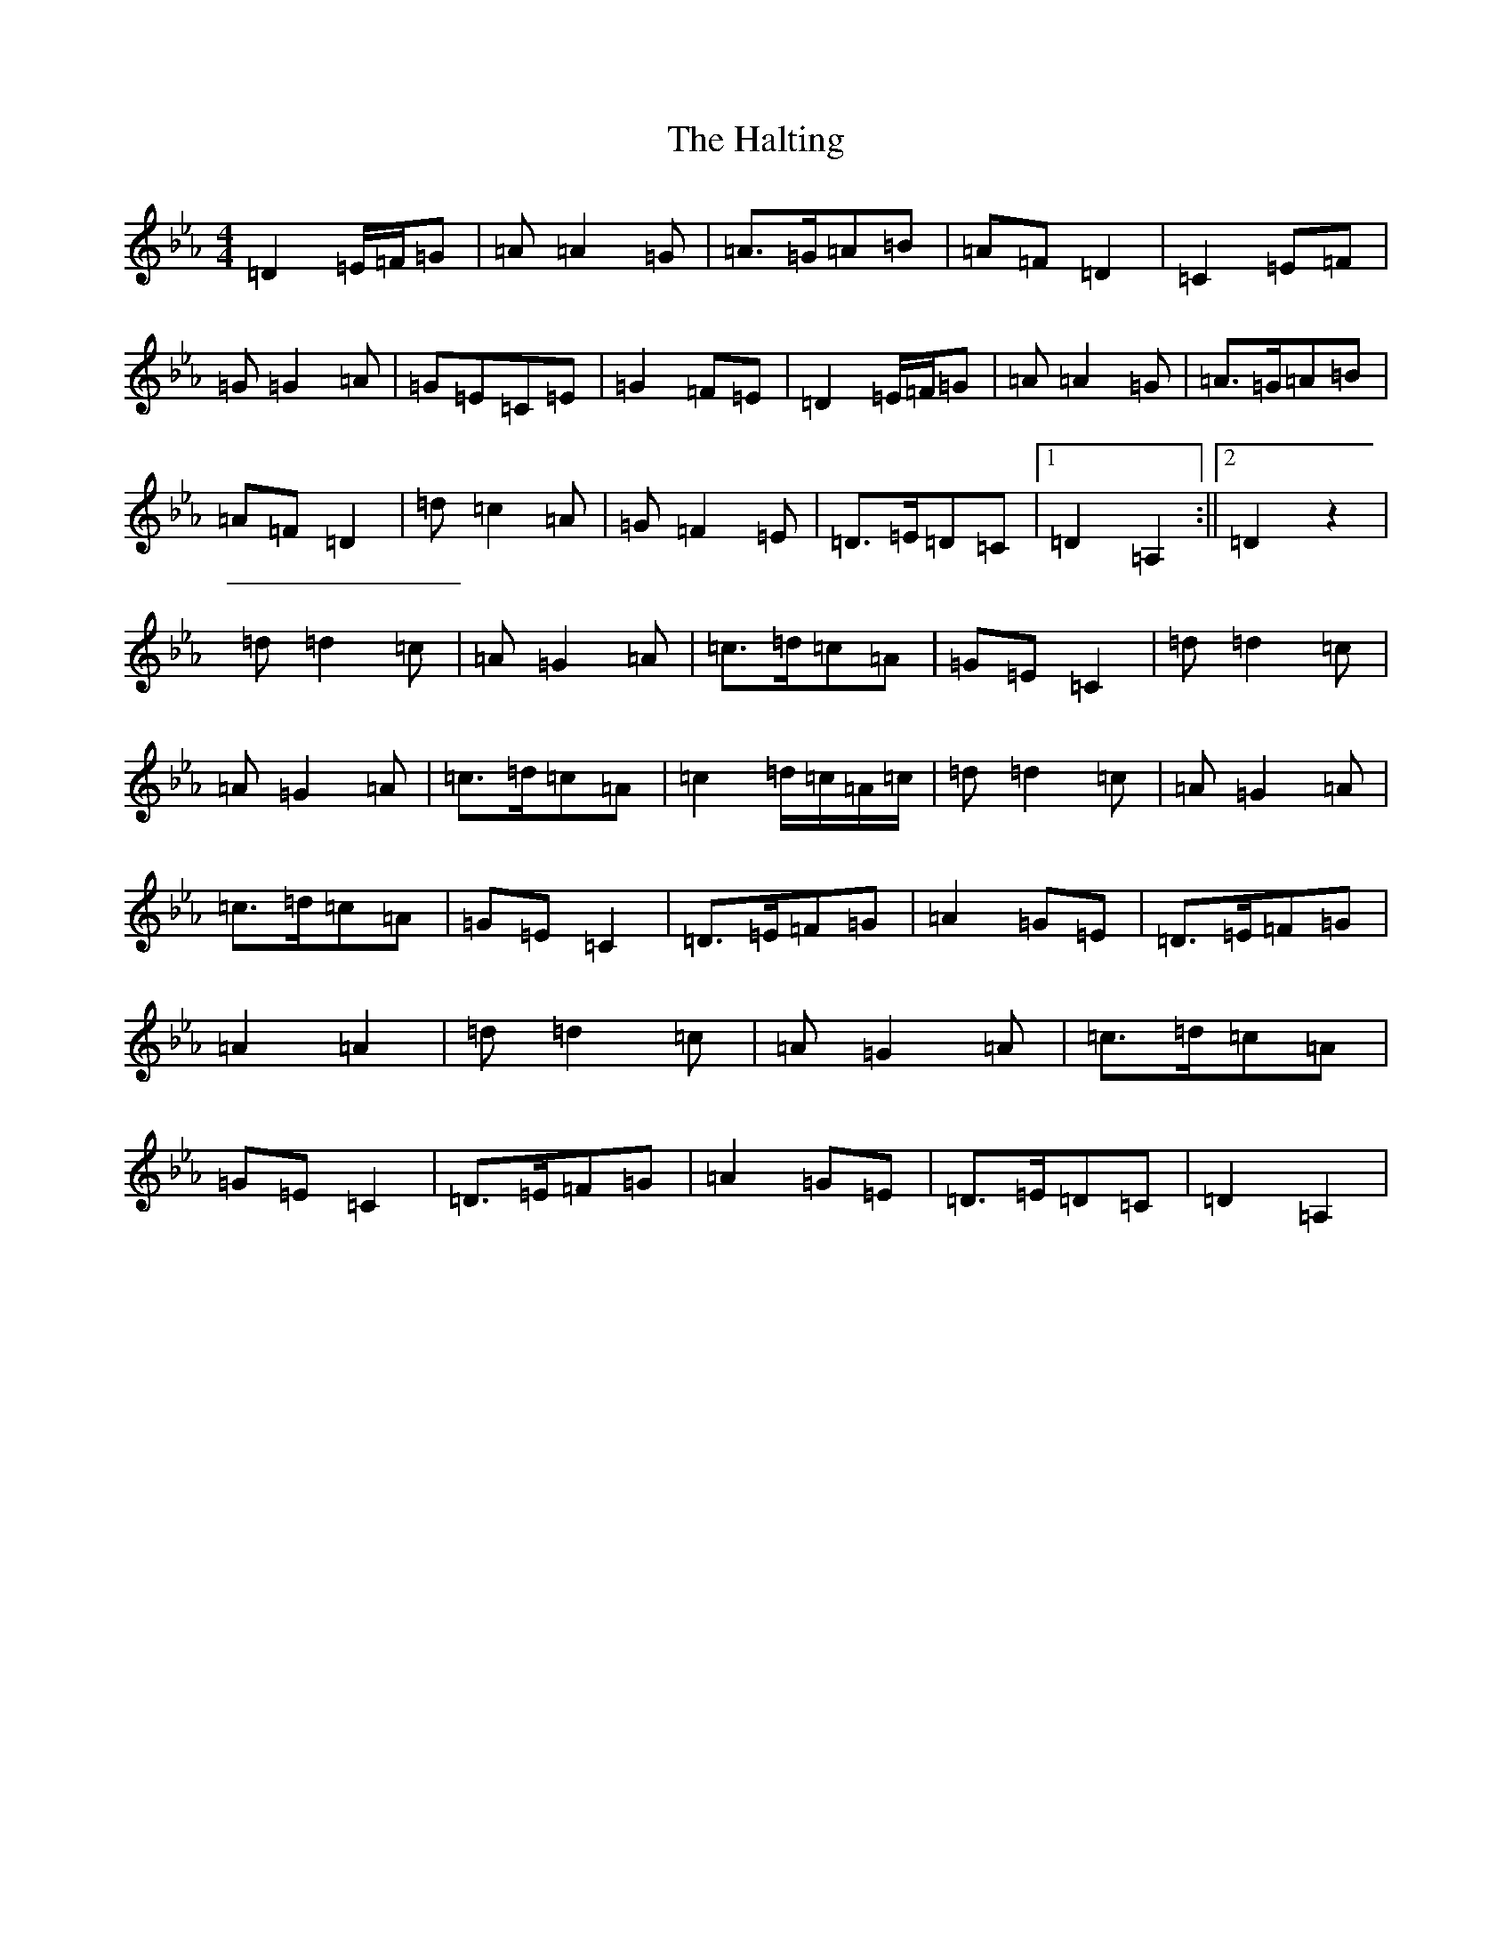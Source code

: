 X: 8610
T: Halting, The
S: https://thesession.org/tunes/1330#setting29153
Z: A minor
R: march
M:4/4
L:1/8
K: C minor
=D2=E/2=F/2=G|=A=A2=G|=A>=G=A=B|=A=F=D2|=C2=E=F|=G=G2=A|=G=E=C=E|=G2=F=E|=D2=E/2=F/2=G|=A=A2=G|=A>=G=A=B|=A=F=D2|=d=c2=A|=G=F2=E|=D>=E=D=C|1=D2=A,2:||2=D2z2|=d=d2=c|=A=G2=A|=c>=d=c=A|=G=E=C2|=d=d2=c|=A=G2=A|=c>=d=c=A|=c2=d/2=c/2=A/2=c/2|=d=d2=c|=A=G2=A|=c>=d=c=A|=G=E=C2|=D>=E=F=G|=A2=G=E|=D>=E=F=G|=A2=A2|=d=d2=c|=A=G2=A|=c>=d=c=A|=G=E=C2|=D>=E=F=G|=A2=G=E|=D>=E=D=C|=D2=A,2|